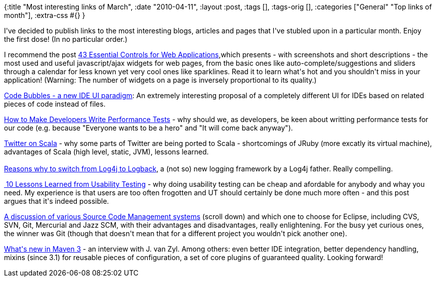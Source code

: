 {:title "Most interesting links of March",
 :date "2010-04-11",
 :layout :post,
 :tags [],
 :tags-orig [],
 :categories ["General" "Top links of month"],
 :extra-css #{}
}

++++
<p>I've decided to publish links to the most interesting blogs, articles and pages that I've stubled upon in a particular month. Enjoy the first dose! (In no particular order.)<br /></p><p>I recommend the post <a href="https://www.uxbooth.com/blog/essential-controls-for-web-applications/">43 Essential Controls for Web Applications</a>,which presents - with screenshots and short descriptions - the most used and useful javascript/ajax widgets for web pages, from the basic ones like auto-complete/suggestions and sliders through a calendar for less known yet very cool ones like sparklines. Read it to learn what's hot and you shouldn't miss in your application! (Warning: The number of widgets on a page is inversely proportional to its quality.)<br /></p><p><a href="https://www.cs.brown.edu/people/acb/codebubbles_site.htm">Code Bubbles - a new IDE UI paradigm</a>: An extremely interesting proposal of a completely different UI for IDEs based on related pieces of code instead of files.<br /></p><div align="left"><a href="https://blog.dynatrace.com/2010/03/11/week-6-how-to-make-developers-write-performance-tests/%20">How to Make Developers Write Performance Tests</a> - why should we, as developers, be keen about writting performance tests for our code (e.g. because &quot;Everyone wants to be a hero&quot; and &quot;It will come back anyway&quot;).<br /></div><p><a href="https://www.artima.com/scalazine/articles/twitter_on_scala.html">Twitter on Scala</a> - why some parts of Twitter are being ported to Scala -  shortcomings of JRuby (more excatly its virtual machine), advantages of Scala (high level, static, JVM), lessons learned.<br /><br /><a href="https://logback.qos.ch/reasonsToSwitch.html">Reasons why to switch from Log4j to Logback</a>, a (not so) new logging framework by a Log4j father. Really compelling.</p><p><a href="https://canoo.com/blog/2010/03/19/10-lessons-learned-from-usability-testing/">&nbsp;10 Lessons Learned from Usability Testing</a> - why doing usability testing can be cheap and afordable for anybody and whay you need. My experience is that users are too often frogotten and UT should certainly be done much more often - and this post argues that it's indeed possible. <br /></p><p><a href="https://bugs.eclipse.org/bugs/show_bug.cgi?id=249745#c25.">A discussion of various Source Code Management systems</a> (scroll down) and which one to choose for Eclipse, including CVS, SVN, Git, Mercurial and Jazz SCM, with their advantages and disadvantages, really enlightening. For the busy yet curious ones, the winner was Git (though that doesn't mean that for a different project you wouldn't pick another one).</p><p><a href="https://jaxenter.com/maven-3-0-the-future-of-maven-10580.html">What's new in Maven 3</a> - an interview with J. van Zyl. Among others: even better IDE integration, better dependency handling, mixins (since 3.1) for reusable pieces of configuration, a set of core plugins of guaranteed quality. Looking forward!<br /></p>
++++
